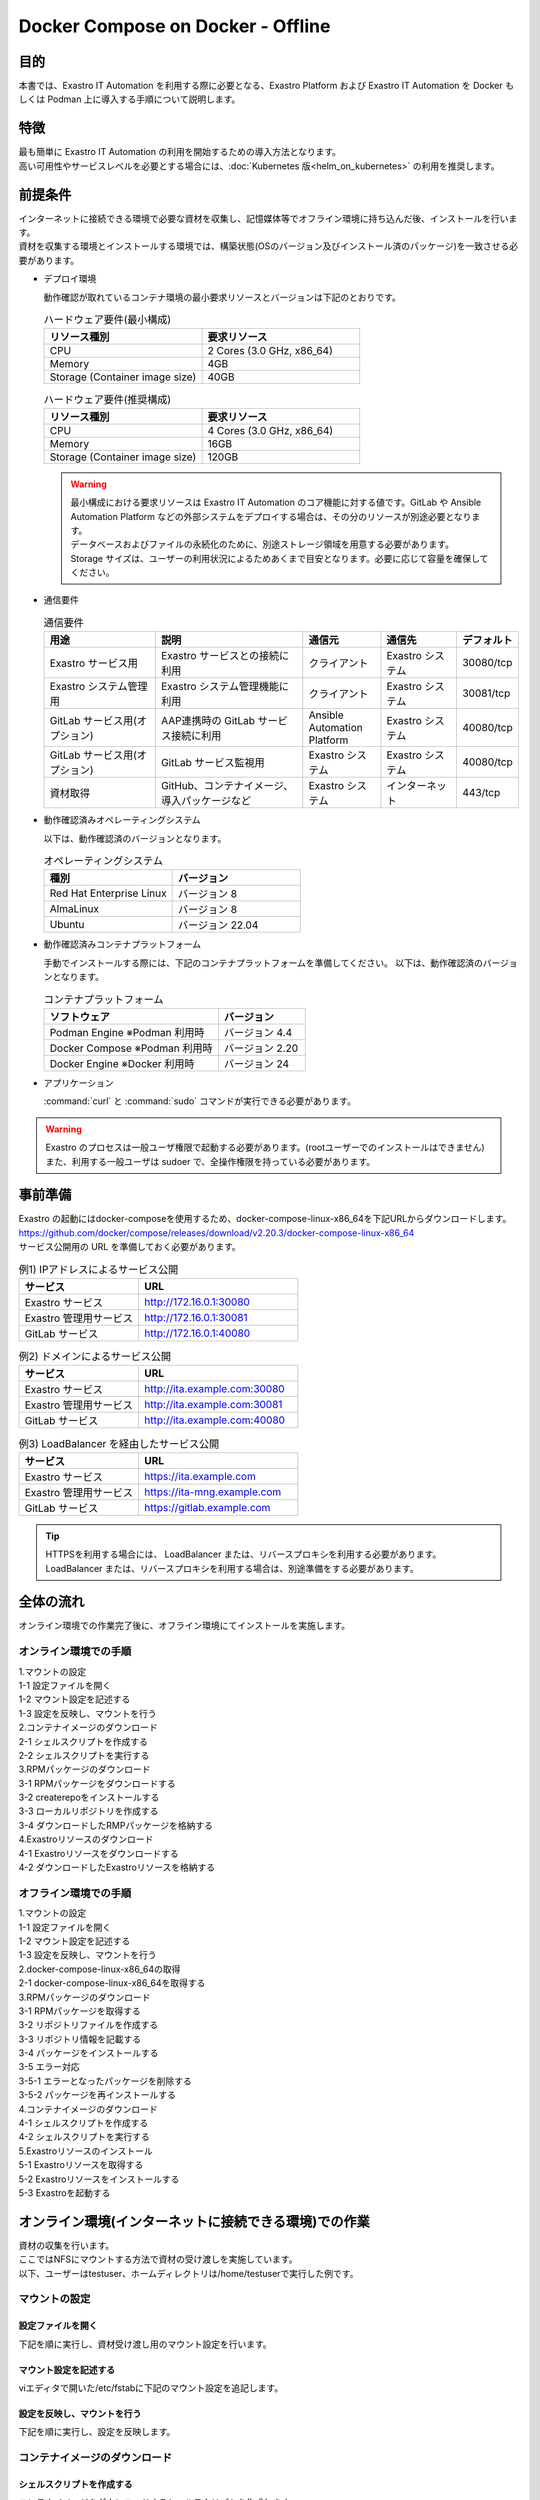 .. raw:: html

   <script>
   $(window).on('load', function () {
      setTimeout(function(){
        for (var i = 0; i < $("table.filter-table").length; i++) {
          $("[id^='ft-data-" + i + "-2-r']").removeAttr("checked");
          $("[id^='select-all-" + i + "-2']").removeAttr("checked");
          $("[id^='ft-data-" + i + "-2-r'][value^='可']").prop('checked', true);
          $("[id^='ft-data-" + i + "-2-r'][value*='必須']").prop('checked', true);
          tFilterGo(i);
        }
      },200);
   });
   </script>

==================================
Docker Compose on Docker - Offline
==================================

目的
====

| 本書では、Exastro IT Automation を利用する際に必要となる、Exastro Platform および Exastro IT Automation を Docker もしくは Podman 上に導入する手順について説明します。

特徴
====

| 最も簡単に Exastro IT Automation の利用を開始するための導入方法となります。
| 高い可用性やサービスレベルを必要とする場合には、:doc:`Kubernetes 版<helm_on_kubernetes>` の利用を推奨します。

前提条件
========

| インターネットに接続できる環境で必要な資材を収集し、記憶媒体等でオフライン環境に持ち込んだ後、インストールを行います。
| 資材を収集する環境とインストールする環境では、構築状態(OSのバージョン及びインストール済のパッケージ)を一致させる必要があります。

- デプロイ環境

  | 動作確認が取れているコンテナ環境の最小要求リソースとバージョンは下記のとおりです。

  .. list-table:: ハードウェア要件(最小構成)
   :widths: 20, 20
   :header-rows: 1
  
   * - リソース種別
     - 要求リソース
   * - CPU
     - 2 Cores (3.0 GHz, x86_64)
   * - Memory
     - 4GB
   * - Storage (Container image size)
     - 40GB

  .. list-table:: ハードウェア要件(推奨構成)
   :widths: 20, 20
   :header-rows: 1
  
   * - リソース種別
     - 要求リソース
   * - CPU
     - 4 Cores (3.0 GHz, x86_64)
   * - Memory
     - 16GB
   * - Storage (Container image size)
     - 120GB

  .. warning::
    | 最小構成における要求リソースは Exastro IT Automation のコア機能に対する値です。GitLab や Ansible Automation Platform などの外部システムをデプロイする場合は、その分のリソースが別途必要となります。
    | データベースおよびファイルの永続化のために、別途ストレージ領域を用意する必要があります。
    | Storage サイズは、ユーザーの利用状況によるためあくまで目安となります。必要に応じて容量を確保してください。
    
- 通信要件

  .. list-table:: 通信要件
   :widths: 15, 20, 10, 10, 5
   :header-rows: 1
  
   * - 用途
     - 説明
     - 通信元
     - 通信先
     - デフォルト
   * - Exastro サービス用
     - Exastro サービスとの接続に利用
     - クライアント
     - Exastro システム
     - 30080/tcp
   * - Exastro システム管理用
     - Exastro システム管理機能に利用
     - クライアント
     - Exastro システム
     - 30081/tcp
   * - GitLab サービス用(オプション)
     - AAP連携時の GitLab サービス接続に利用
     - Ansible Automation Platform
     - Exastro システム
     - 40080/tcp
   * - GitLab サービス用(オプション)
     - GitLab サービス監視用
     - Exastro システム
     - Exastro システム
     - 40080/tcp
   * - 資材取得
     - GitHub、コンテナイメージ、導入パッケージなど
     - Exastro システム
     - インターネット
     - 443/tcp

- 動作確認済みオペレーティングシステム

  以下は、動作確認済のバージョンとなります。

  .. list-table:: オペレーティングシステム
   :widths: 20, 20
   :header-rows: 1

   * - 種別
     - バージョン
   * - Red Hat Enterprise Linux
     - バージョン	8
   * - AlmaLinux
     - バージョン	8
   * - Ubuntu
     - バージョン	22.04

- 動作確認済みコンテナプラットフォーム

  手動でインストールする際には、下記のコンテナプラットフォームを準備してください。
  以下は、動作確認済のバージョンとなります。

  .. list-table:: コンテナプラットフォーム
   :widths: 20, 10
   :header-rows: 1

   * - ソフトウェア
     - バージョン
   * - Podman Engine ※Podman 利用時
     - バージョン	4.4
   * - Docker Compose ※Podman 利用時
     - バージョン	2.20
   * - Docker Engine ※Docker 利用時
     - バージョン	24


- アプリケーション

  | :command:`curl` と :command:`sudo` コマンドが実行できる必要があります。

.. warning::
   | Exastro のプロセスは一般ユーザ権限で起動する必要があります。(rootユーザーでのインストールはできません)
   | また、利用する一般ユーザは sudoer で、全操作権限を持っている必要があります。


.. _docker_prep:

事前準備
========

| Exastro の起動にはdocker-composeを使用するため、docker-compose-linux-x86_64を下記URLからダウンロードします。
| https://github.com/docker/compose/releases/download/v2.20.3/docker-compose-linux-x86_64
| サービス公開用の URL を準備しておく必要があります。

.. list-table:: 例1) IPアドレスによるサービス公開
 :widths: 15, 20
 :header-rows: 1

 * - サービス
   - URL
 * - Exastro サービス
   - http://172.16.0.1:30080
 * - Exastro 管理用サービス
   - http://172.16.0.1:30081
 * - GitLab サービス
   - http://172.16.0.1:40080

.. list-table:: 例2) ドメインによるサービス公開
 :widths: 15, 20
 :header-rows: 1

 * - サービス
   - URL
 * - Exastro サービス
   - http://ita.example.com:30080
 * - Exastro 管理用サービス
   - http://ita.example.com:30081
 * - GitLab サービス
   - http://ita.example.com:40080

.. list-table:: 例3) LoadBalancer を経由したサービス公開
 :widths: 15, 20
 :header-rows: 1

 * - サービス
   - URL
 * - Exastro サービス
   - https://ita.example.com
 * - Exastro 管理用サービス
   - https://ita-mng.example.com
 * - GitLab サービス
   - https://gitlab.example.com

.. tip::
   | HTTPSを利用する場合には、 LoadBalancer または、リバースプロキシを利用する必要があります。
   | LoadBalancer または、リバースプロキシを利用する場合は、別途準備をする必要があります。

.. _install_docker_compose:



全体の流れ
==========
| オンライン環境での作業完了後に、オフライン環境にてインストールを実施します。
											
													
オンライン環境での手順
^^^^^^^^^^^^^^^^^^^^^^
													
| 1.マウントの設定 				
| 1-1 設定ファイルを開く												
| 1-2 マウント設定を記述する												
| 1-3 設定を反映し、マウントを行う																							
													
| 2.コンテナイメージのダウンロード													
| 2-1 シェルスクリプトを作成する												
| 2-2 シェルスクリプトを実行する												
												
| 3.RPMパッケージのダウンロード													
| 3-1 RPMパッケージをダウンロードする												
| 3-2 createrepoをインストールする												
| 3-3 ローカルリポジトリを作成する																							
| 3-4 ダウンロードしたRMPパッケージを格納する												
													
| 4.Exastroリソースのダウンロード													
| 4-1 Exastroリソースをダウンロードする												
| 4-2 ダウンロードしたExastroリソースを格納する												


オフライン環境での手順			
^^^^^^^^^^^^^^^^^^^^^^
       
| 1.マウントの設定							
| 1-1 設定ファイルを開く						
| 1-2 マウント設定を記述する						
| 1-3 設定を反映し、マウントを行う									
       
| 2.docker-compose-linux-x86_64の取得							
| 2-1 docker-compose-linux-x86_64を取得する						
       
| 3.RPMパッケージのダウンロード							
| 3-1 RPMパッケージを取得する						
| 3-2 リポジトリファイルを作成する						
| 3-3 リポジトリ情報を記載する						
| 3-4 パッケージをインストールする						
| 3-5 エラー対応						
| 3-5-1 エラーとなったパッケージを削除する					
| 3-5-2 パッケージを再インストールする					
       
| 4.コンテナイメージのダウンロード							
| 4-1 シェルスクリプトを作成する					
| 4-2 シェルスクリプトを実行する						
       
| 5.Exastroリソースのインストール						
| 5-1 Exastroリソースを取得する						
| 5-2 Exastroリソースをインストールする						
| 5-3 Exastroを起動する						



オンライン環境(インターネットに接続できる環境)での作業
======================================================

| 資材の収集を行います。
| ここではNFSにマウントする方法で資材の受け渡しを実施しています。
| 以下、ユーザーはtestuser、ホームディレクトリは/home/testuserで実行した例です。


マウントの設定
^^^^^^^^^^^^^^^^

設定ファイルを開く
----------------------

| 下記を順に実行し、資材受け渡し用のマウント設定を行います。	

.. code-block:: shell
   :linenos:
   :caption: コマンド	

   sudo su -		
   vi /etc/fstab		


マウント設定を記述する		
--------------------------

| viエディタで開いた/etc/fstabに下記のマウント設定を追記します。	

.. code-block:: shell
   :caption: 記載例

   /dev/sda1 /mnt/mainte nfs defaults 0 0


設定を反映し、マウントを行う
--------------------------------

|	下記を順に実行し、設定を反映します。	

.. code-block:: shell
   :linenos:
   :caption: コマンド

   mkdir /mnt/mainte 
   systemctl daemon-reload
   mount -a 
   df
   exit


コンテナイメージのダウンロード		
^^^^^^^^^^^^^^^^^^^^^^^^^^^^^^

シェルスクリプトを作成する		
--------------------------
| コンテナイメージをダウンロードするシェルスクリプトを作成します。

.. code-block:: shell
   :caption: コマンド

   cd /mnt/mainte/exastro/container-images
   touch image.list
   vi image.list

.. code-block:: shell
   :caption: 下記のコードをコピー＆ペーストする

   docker.io/mariadb:10.9.8
   docker.io/mariadb:10.11.4
   docker.io/gitlab/gitlab-ce:15.11.13-ce.0
   docker.io/mongo:6.0.7
   docker.io/exastro/keycloak:#__PF_VERSION__#
   docker.io/exastro/exastro-platform-auth:#__PF_VERSION__#
   docker.io/exastro/exastro-platform-web:#__PF_VERSION__#
   docker.io/exastro/exastro-platform-api:#__PF_VERSION__#
   docker.io/exastro/exastro-platform-job:#__PF_VERSION__#
   docker.io/exastro/exastro-platform-migration:#__PF_VERSION__#
   docker.io/exastro/exastro-platform-migration:#__PF_VERSION__#
   docker.io/exastro/exastro-it-automation-api-organization:#__ITA_VERSION__#
   docker.io/exastro/exastro-it-automation-api-admin:#__ITA_VERSION__#
   docker.io/exastro/exastro-it-automation-api-oase-receiver:#__ITA_VERSION__#
   docker.io/exastro/exastro-it-automation-web-server:#__ITA_VERSION__#
   docker.io/exastro/exastro-it-automation-by-ansible-agent:#__ITA_VERSION__#
   docker.io/exastro/exastro-it-automation-by-ansible-execute:#__ITA_VERSION__#
   docker.io/exastro/exastro-it-automation-by-ansible-execute-onpremises:#__ITA_VERSION__#
   docker.io/exastro/exastro-it-automation-by-ansible-legacy-role-vars-listup:#__ITA_VERSION__#
   docker.io/exastro/exastro-it-automation-by-ansible-legacy-vars-listup:#__ITA_VERSION__#
   docker.io/exastro/exastro-it-automation-by-ansible-pioneer-vars-listup:#__ITA_VERSION__#
   docker.io/exastro/exastro-it-automation-by-ansible-towermaster-sync:#__ITA_VERSION__#
   docker.io/exastro/exastro-it-automation-by-collector:#__ITA_VERSION__#
   docker.io/exastro/exastro-it-automation-by-conductor-synchronize:#__ITA_VERSION__#
   docker.io/exastro/exastro-it-automation-by-conductor-regularly:#__ITA_VERSION__#
   docker.io/exastro/exastro-it-automation-by-menu-create:#__ITA_VERSION__#
   docker.io/exastro/exastro-it-automation-by-menu-export-import:#__ITA_VERSION__#
   docker.io/exastro/exastro-it-automation-by-excel-export-import:#__ITA_VERSION__#
   docker.io/exastro/exastro-it-automation-by-terraform-cloud-ep-execute:#__ITA_VERSION__#
   docker.io/exastro/exastro-it-automation-by-terraform-cloud-ep-vars-listup:#__ITA_VERSION__#
   docker.io/exastro/exastro-it-automation-by-terraform-cli-execute:#__ITA_VERSION__#
   docker.io/exastro/exastro-it-automation-by-terraform-cli-vars-listup:#__ITA_VERSION__#
   docker.io/exastro/exastro-it-automation-by-hostgroup-split:#__ITA_VERSION__#
   docker.io/exastro/exastro-it-automation-by-cicd-for-iac:#__ITA_VERSION__#
   docker.io/exastro/exastro-it-automation-by-oase-conclusion:#__ITA_VERSION__#
   docker.io/exastro/exastro-it-automation-by-execinstance-dataautoclean:#__ITA_VERSION__#
   docker.io/exastro/exastro-it-automation-by-file-autoclean:#__ITA_VERSION__#
   docker.io/exastro/exastro-it-automation-migration:#__ITA_VERSION__#
   docker.io/exastro/exastro-it-automation-by-ansible-agent:#__ITA_VERSION__#


.. code-block:: shell
   :caption: コマンド

   touch save.sh
   vi save.sh

.. code-block:: shell
   :caption: 下記のコードをコピー＆ペーストする

   #!/bin/bash

   ITA_VERSION=$1
   declare -A PF_VERSION=(
     ["2.2.0"]="1.6.0"
     ["2.2.1"]="1.6.0"
     ["2.3.0"]="1.7.0"
     ["2.4.0"]="1.8.0"
     ["alpha.2499a9.20240328-232349"]="alpha.d718ac.20240325-152726"
     ["alpha.545f6a.20240403-232818"]="alpha.d718ac.20240325-152726"
     ["alpha.03f9ca.20240406-214252"]="alpha.d718ac.20240325-152726"
   )
   if [ ! -d $1 ]; then
     mkdir $ITA_VERSION
   fi
    
   readarray -t image_list < "./image.list"
   for image in ${image_list[@]}
   do
     image_fullname=$(echo ${image} | sed -e "s/#__ITA_VERSION__#/${ITA_VERSION}/" -e "s/#__PF_VERSION__#/${PF_VERSION[$ITA_VERSION]}/")
     image_name=$(basename ${image_fullname} | sed -e "s/:/-/")
     if [ ! -e ${ITA_VERSION}/${image_name}.tar.gz ]; then
       echo $image_fullname $image_name
       docker pull ${image_fullname}
       if [ $? -eq 0 ]; then
         docker save ${image_fullname} | gzip -c > ${ITA_VERSION}/${image_name}.tar.gz
       fi
     fi
   done
 

シェルスクリプトを実行する	
--------------------------

|	シェルスクリプトを実行しコンテナイメージをダウンロードします。	

.. code-block:: shell
   :caption: コマンド

   sh ./save.sh 2.4.0


RPMパッケージのダウンロード				
^^^^^^^^^^^^^^^^^^^^^^^^^^^^^

RPMパッケージをダウンロードする					
-------------------------------

|	パッケージをダウンロードします。		

.. tabs::

   .. group-tab:: docker
    
      | ダウンロード先ディレクトリを/tmp/docker-repo-almalinux、インストール先ディレクトリを/tmp/docker-installroot-almalinuxとしています。

      .. code-block:: shell
         :caption: コマンド

         sudo dnf install -y --downloadonly --downloaddir=/tmp/docker-repo-almalinux --installroot=/tmp/docker-installroot-almalinux --releasever=8.9 git			
           
      .. note::
         | 各オプションの説明		

         | =--downloadonly		
         | パッケージをインストールせずにダウンロードのみ行います。	
         | オフライン環境で使用するためのパッケージのダウンロードのみ行うため、インストールは不要です。	
            
         | --downloaddir=<ダウンロード先パス>		
         | パッケージをダウンロードするディレクトリを指定します。	
         | 通常のダウンロードと同様に、ローカルにあるパッケージと依存関係を解決しつつダウンロードされるため、	
         | 該当パッケージがすでにインストールされている場合は不足分のみダウンロードされます。	
            
         | --installroot=<ダウンロード先絶対パス>		
         | 通常とは別の場所へインストールするために利用します。	
         | インストール済みのパッケージも含めてすべてダウンロードするため	
         | ダミーディレクトリを指定し、すべての パッケージをダウンロードします。	
            
         | --releasever=<バージョン>		
         | ディストリビューションのバージョンを指定(8.9など)します。	


      | createrepoをインストールします。

      .. code-block:: shell
         :caption: コマンド

         sudo dnf install -y createrepo														
                      
                      
      | ローカルリポジトリを作成します。
      |	オフライン環境ではインターネット上のリポジトリサーバーを参照できないため、dnfによるパッケージのインストールができません。															
      |	ローカルリポジトリにパッケージを追加することで、dnfによるパッケージインストールが可能となります。			

      .. code-block:: shell
         :caption: コマンド

         sudo createrepo /tmp/docker-repo-almalinux														
                           
                      
      | RPMパッケージを受け渡し用のディレクトリに格納します。

      .. code-block:: shell
         :linenos:
         :caption: コマンド

         cd /tmp
         cp -irp /tmp/docker-repo-almalinux <受け渡し用ディレクトリ>
         #/mnt/mainte/exastro/almalinux/dockerを受け渡し用ディレクトリとする場合	
         cp -irp /tmp/docker-repo-almalinux /mnt/mainte/exastro/almalinux/docker														


   .. group-tab:: podman


      | ダウンロード先ディレクトリを/tmp/podman-repo、インストール先ディレクトリを/tmp/podman-installrootとしています。

      .. code-block:: shell
         :caption: コマンド
	
         sudo dnf install -y --downloadonly --downloaddir=/tmp/podman-repo --installroot=/tmp/podman-installroot --releasever=9.4 git
         sudo dnf install -y --downloadonly --downloaddir=/tmp/podman-repo --installroot=/tmp/podman-installroot --releasever=9.4 podman
         sudo dnf install -y --downloadonly --downloaddir=/tmp/podman-repo --installroot=/tmp/podman-installroot --releasever=9.4 podman-docker
  
      .. note::
         | 各オプションの説明		

         | =--downloadonly		
         | パッケージをインストールせずにダウンロードのみ行います。	
         | オフライン環境で使用するためのパッケージのダウンロードのみ行うため、インストールは不要です。	
            
         | --downloaddir=<ダウンロード先パス>		
         | パッケージをダウンロードするディレクトリを指定します。	
         | 通常のダウンロードと同様に、ローカルにあるパッケージと依存関係を解決しつつダウンロードされるため、	
         | 該当パッケージがすでにインストールされている場合は不足分のみダウンロードされます。	
            
         | --installroot=<ダウンロード先絶対パス>		
         | 通常とは別の場所へインストールするために利用します。	
         | インストール済みのパッケージも含めてすべてダウンロードするため	
         | ダミーディレクトリを指定し、すべての パッケージをダウンロードします。	
            
         | --releasever=<バージョン>		
         | ディストリビューションのバージョンを指定(9.4など)します。	


      | createrepoをインストールします。

      .. code-block:: shell
         :caption: コマンド

         sudo dnf install -y createrepo														
                      
                      
      | ローカルリポジトリを作成します。
      |	オフライン環境ではインターネット上のリポジトリサーバーを参照できないため、dnfによるパッケージのインストールができません。															
      |	ローカルリポジトリにパッケージを追加することで、dnfによるパッケージインストールが可能となります。			

      .. code-block:: shell
         :caption: コマンド

         sudo createrepo /tmp/podman-repo														
                           
                      
      | RPMパッケージを受け渡し用のディレクトリに格納します。

      .. code-block:: shell
         :linenos:
         :caption: コマンド

         cd /tmp
         cp -irp /tmp/podman-repo <受け渡し用ディレクトリ>
         #/mnt/mainte/exastro/rhel9/podmanを受け渡し用ディレクトリとする場合	
         cp -irp /tmp/podman-repo /mnt/mainte/exastro/rhel9/podman				

Exastroリソースのダウンロード																
^^^^^^^^^^^^^^^^^^^^^^^^^^^^^^^

Exastroリソースをダウンロードする
---------------------------------

|	docker-compose版Exastroのリソースをダウンロードします。	

.. tabs::

   .. group-tab:: docker

      .. code-block:: shell
         :linenos:
         :caption: コマンド

         cd /tmp														
         curl -OL https://github.com/exastro-suite/exastro-docker-compose/archive/main.zip	
                    
                      
      | ダウンロードしたExastroリソースを受け渡し用ディレクトリに格納します。

      .. code-block:: shell
         :linenos:
         :caption: コマンド
         
         unzip main.zip && mv exastro-docker-compose-main exastro-docker-compose	
         #受け渡し用ディレクトリを/mnt/mainte/exastro/almalinux/dockerとする場合
         cp -irp /tmp/exastro-docker-compose  /mnt/mainte/exastro/almalinux/docker														


   .. group-tab:: podman

      .. code-block:: shell
         :linenos:
         :caption: コマンド

         cd /tmp														
         curl -OL https://github.com/exastro-suite/exastro-docker-compose/archive/main.zip	
                    
                      
      | ダウンロードしたExastroリソースを受け渡し用ディレクトリに格納します。

      .. code-block:: shell
         :linenos:
         :caption: コマンド
         
         unzip main.zip && mv exastro-docker-compose-main exastro-docker-compose	
         #受け渡し用ディレクトリを/mnt/mainte/exastro/rhel9/podmanとする場合
         cp -irp /tmp/exastro-docker-compose  /mnt/mainte/exastro/rhel9/podman		
															


オフライン環境(インターネットに接続できない環境)での作業
========================================================

| オンライン環境での作業完了後、オフライン環境にて下記の手順を実施します。														
															

マウントの設定
^^^^^^^^^^^^^^^^

設定ファイルを開く			
------------------

| 下記を順に実行し、資材受け渡し用のマウント設定を行います。					

.. code-block:: shell
   :linenos:
   :caption: コマンド			

   sudo su -												
   vi /etc/fstab												
              
              
マウント設定を記述する		
----------------------

| viエディタで開いた/etc/fstabに下記のマウント設定を追記します。

.. code-block:: shell
   :caption: 記載例

   /dev/sda1 /mnt/mainte nfs defaults 0 0				
              
              
設定を反映し、マウントを行う		
----------------------------

| 下記を順に実行し、設定を反映します。			

.. code-block:: shell
   :linenos:
   :caption: コマンド	

   mkdir /mnt/mainte 												
   systemctl daemon-reload												
   mount -a 												
   df												
   exit												
              
              
docker-compose-linux-x86_64の取得	
^^^^^^^^^^^^^^^^^^^^^^^^^^^^^^^^^

docker-compose-linux-x86_64を取得する						
-------------------------------------

| 事前に取得したdocker-compose-linux-x86_64を下記ディレクトリに格納し、パーミッションを変更します。							
| 格納先 /usr/local/bin/docker-compose					

.. code-block:: shell
   :caption: コマンド	

   sudo chmod a+x /usr/local/bin/docker-compose								
			

RPMパッケージのインストール			
^^^^^^^^^^^^^^^^^^^^^^^^^^^

RPMパッケージを取得する			
------------------------

.. tabs::

   .. group-tab:: docker

      .. code-block:: shell
         :linenos:
         :caption: コマンド	

         cd /tmp
         cp -irp /mnt/mainte/exastro/almalinux/docker/docker-repo-almalinux .


      | ローカルリポジトリの設定ファイルを作成します。								

      .. code-block:: shell
         :caption: コマンド		

         sudo touch /etc/yum.repos.d/docker-repo-almalinux.repo														
                      

      |	作成した設定ファイルに下記の情報を記載します。(※file: の後ろのスラッシュは3つ)				

      .. code-block:: shell
         :caption: コマンド

         sudo vi /etc/yum.repos.d/docker-repo-almalinux.repo														
                      
         [docker-repo-almalinux]														
         name=RedHat-$releaserver - docker														
         baseurl=file:///tmp/docker-repo-almalinux														
         enabled=1														
         gpgcheck=0														
         gpgkey=file:///etc/pki/rpm-gpg/RPM-GPG-KEY-redhat-release														
                      
      | docker-repo-almalinuxのstatusがenabledになっていることを確認します。

      .. code-block:: shell
         :caption: コマンド			
                  
         dnf repolist all														
                                

      | パッケージをインストールします。										

      .. code-block:: shell
         :caption: コマンド

         sudo dnf -y --disablerepo=\* --enablerepo=docker-repo-almalinux install git
           

   .. group-tab:: podman

      .. code-block:: shell
         :linenos:
         :caption: コマンド	

         cd /tmp
         cp -irp /mnt/mainte/exastro/rhel9/podman/podman-repo .


      | ローカルリポジトリの設定ファイルを作成します。								

      .. code-block:: shell
         :caption: コマンド		

         sudo touch /etc/yum.repos.d/podman-repo.repo														
                      

      |	作成した設定ファイルに下記の情報を記載します。(※file: の後ろのスラッシュは3つ)				

      .. code-block:: shell
         :caption: コマンド

         sudo vi /etc/yum.repos.d/podman-repo.repo													
                      
         [podman-repo]														
         name=RedHat-$releaserver - podman														
         baseurl=file:///tmp/podman-repo													
         enabled=1														
         gpgcheck=0														
         gpgkey=file:///etc/pki/rpm-gpg/RPM-GPG-KEY-redhat-release														
                      
      | podman-repoのstatusがenabledになっていることを確認します。

      .. code-block:: shell
         :caption: コマンド			
                  
         dnf repolist all														
                                

      | パッケージをインストールします。										

      .. code-block:: shell
         :caption: コマンド

         sudo dnf -y --disablerepo=\* --enablerepo=podman-repo install git
         sudo dnf -y --disablerepo=\* --enablerepo=podman-repo install podman
         sudo dnf -y --disablerepo=\* --enablerepo=podman-repo install podman-docker

           

      |	依存関係によるエラー(conflicting recuests)が起きた場合は、対象のパッケージを削除します。		

      .. code-block:: shell
         :caption: selinux-policyが原因の場合			

         sudo dnf remove -y selinux-policy			

      .. code-block:: shell
         :caption: エラーメッセージ参考例

         Error:	
         Problem: package podman-3:4.6.1-8.module+el8.9.0+21243+a586538b.x86_64 requires (container-selinux if selinux-policy), but none of the providers can be installed	
          - conflicting requests	
          - problem with installed package selinux-policy-3.14.3-67.el8.noarch	


      |	エラーの原因となった手順を再実行します。		

      .. code-block:: shell
         :linenos:
         :caption: コマンド		

         sudo dnf -y --disablerepo=\* --enablerepo=podman-repo install パッケージ名		
         #podmanをインストールする際に依存関係のエラーが起きた場合
         sudo dnf -y --disablerepo=\* --enablerepo=podman-repo install podman         


コンテナイメージの実行	
^^^^^^^^^^^^^^^^^^^^^^

シェルスクリプトを作成する						
--------------------------

| コンテナイメージを実行するシェルスクリプトを作成します。

.. code-block:: shell
   :linenos:
   :caption: コマンド		
   		
   cd /mnt/mainte/exastro/container-images
   touch load.sh
   vi load.sh

.. code-block:: shell
   :caption: 下記のコードをコピー＆ペースト

   ITA_VERSION=$1
   declare -A PF_VERSION=(
     ["2.2.0"]="1.6.0"
     ["2.2.1"]="1.6.0"
     ["2.3.0"]="1.7.0"
     ["2.4.0"]="1.8.0"
     ["alpha.2499a9.20240328-232349"]="alpha.d718ac.20240325-152726"
     ["alpha.03f9ca.20240406-214252"]="alpha.d718ac.20240325-152726"
   )
    
   readarray -t image_list < "./image.list"
   for image in ${image_list[@]}
   do
     image_fullname=$(echo ${image} | sed -e "s/#__ITA_VERSION__#/${ITA_VERSION}/" -e "s/#__PF_VERSION__#/${PF_VERSION[$ITA_VERSION]}/")
     image_name=$(basename ${image_fullname} | sed -e "s/:/-/")
     if [ -e ${ITA_VERSION}/${image_name}.tar.gz ]; then
       docker load < ${ITA_VERSION}/${image_name}.tar.gz &&
       docker tag ${image_fullname/docker.io/localhost} ${image_fullname} &&
       docker rmi ${image_fullname/docker.io/localhost} &
     fi
   done

   wait						

									
シェルスクリプトを実行する						
--------------------------

|	コンテナイメージを実行します。			

.. code-block:: shell
   :caption: コマンド		

   sh ./load.sh 2.4.0							


Exastroリソースのインストール		
^^^^^^^^^^^^^^^^^^^^^^^^^^^^^

Exastroリソースを取得する		
-------------------------

| docker-compose版Exastroのリソースを、一般ユーザーのホームディレクトリ直下に格納します。				
| エラーが起きた際の対応については後述します。	

.. tabs::

   .. group-tab:: docker

      .. code-block:: shell
         :linenos:
         :caption: コマンド		

         #一般ユーザーのホームディレクトリを/home/testuser、受け渡し用ディレクトリを/mnt/mainte/exastro/almalinux/dockerとする場合
         cd  /home/testuser													
         cp -irp /mnt/mainte/exastro/almalinux/docker/exastro-docker-compose .																										
                      
                      	

      | Exastro ServiceのパッケージとExastro source fileのインストールを行います。				

      .. code-block:: shell
         :caption: コマンド

         cd ~/exastro-docker-compose && sh ./setup.sh install -i														
                      
      .. note::
         | 各オプションの説明	
                     
         | -i, --install-packages												
         | Only install required packages and fetch exastro source files												
                      
         | -e, --setup  													
         | Only generate environment file (.env)												
                      
         | -r, --regist-service 													
         | Only install exastro service												
                      
         | -c, --check 													
         |	Check if your system meets the system requirements												
                      
                      
      | 必要なパッケージなどのインストールが完了すると下記のように対話形式で設定値を投入することが可能です。

      .. code-block:: shell
         :caption: Exastro Serviceのセットアップ		

         cd ~/exastro-docker-compose && sh ./setup.sh install -e														

      .. code-block:: shell
         :caption: OASE コンテナデプロイ要否の確認

         Deploy OASE container ? (y/n) [default: y]:

      .. code-block:: shell
         :caption: Gitlab コンテナデプロイ要否の確認

         Deploy Gitlab containser? (y/n) [default: n]:         
                       
      .. code-block:: shell
         :caption: Exastro サービスのURL

         Input the Exastro service URL?	 [default: http://127.0.0.1:30080]: http://ita.example.com:30080

      .. code-block:: shell
         :caption:  Exastro 管理用サービスのURL

         Input the Exastro management URL?	 [default: http://127.0.0.1:30081]: http://ita.example.com:30081									

      .. code-block:: shell
         :caption: Gitlab コンテナのURL(Gitlab コンテナをデプロイする場合は入力が必要です。) 

         Input the external URL of Gitlab container  [default: (nothing)]: 

      .. code-block:: shell
         :caption: 設定ファイルの生成の確認

         System parametes are bellow.

         System administrator password:    ********
         Database password:                ********
         OASE deployment                   true
         MongoDB password                  ********
         Service URL:                      http://ita.example.com:30080
         Manegement URL:                   http://ita.example.com:30081
         Docker GID:                       985
         Docker Socket path:               /var/run/docker.sock
         GitLab deployment:                false
       
         Generate .env file with these settings? (y/n) [default: n]														
       
                      
      | セットアップ完了後、Exastro Serviceのインストールを実行します。		

      .. code-block:: shell
         :caption: コマンド
         
         cd ~/exastro-docker-compose && sh ./setup.sh install -r 														
                      
      | /var/run/docker.sockのパーミッションを変更します。

      .. code-block:: shell
         :caption: コマンド

         sudo chmod 666 /var/run/docker.sock
	
      | Exastro Serviceを起動します。
     
      .. code-block:: shell
         :caption: コマンド

         cd ~/exastro-docker-compose && docker-compose up -d 														

      | 詳細な設定を編集する場合は、:command:`n` もしくは :command:`no` と入力し、以降の処理をスキップします。
      | そのまま Exastro システムのコンテナ群を起動する場合は、:command:`y` もしくは :command:`yes` と入力します。
      | Exastro システムのデプロイには数分～数十分程度の時間が掛かります。(通信環境やサーバースペックによって状況は異なります。)
																			

   .. group-tab:: podman

      .. code-block:: shell
         :linenos:
         :caption: コマンド		

         #一般ユーザーのホームディレクトリを/home/testuser、受け渡し用ディレクトリを/mnt/mainte/exastro/rhel9/podmanとする場合
         cd  /home/testuser													
         cp -irp /mnt/mainte/exastro/rhel9/podman/exastro-docker-compose .																										
                      
      | SELinuxの動作モードを変更します。

      .. code-block:: shell
         :linenos:
         :caption: コマンド                     
                         
         sudo vi /etc/selinux/config

      .. code-block:: shell
         :caption: /etc/selinux/config記載例

         # This file controls the state of SELinux on the system.
         # SELINUX= can take one of these three values:
         #     enforcing - SELinux security policy is enforced.
         #     permissive - SELinux prints warnings instead of enforcing.
         #     disabled - No SELinux policy is loaded.
         # See also:
         # https://docs.fedoraproject.org/en-US/quick-docs/getting-started-with-selinux/#getting-started-with-selinux-selinux-states-and-modes
         #
         # NOTE: In earlier Fedora kernel builds, SELINUX=disabled would also
         # fully disable SELinux during boot. If you need a system with SELinux
         # fully disabled instead of SELinux running with no policy loaded, you
         # need to pass selinux=0 to the kernel command line. You can use grubby
         # to persistently set the bootloader to boot with selinux=0:
         #
         #    grubby --update-kernel ALL --args selinux=0
         #
         # To revert back to SELinux enabled:
         #
         #    grubby --update-kernel ALL --remove-args selinux
         #
         SELINUX=permissive
         # SELINUXTYPE= can take one of these three values:
         #     targeted - Targeted processes are protected,
         #     minimum - Modification of targeted policy. Only selected processes are protected.
         #     mls - Multi Level Security protection.
         SELINUXTYPE=targeted

      .. code-block:: shell
         :caption: コマンド

         sudo reboot			

      | 再度オフライン環境に接続し、SELinuxの動作モードがPermissiveになっていることを確認します。

      .. code-block:: shell
         :caption: コマンド

         getenforce


      | Exastro ServiceのパッケージとExastro source fileのインストールを行います。				

      .. code-block:: shell
         :caption: コマンド

         cd ~/exastro-docker-compose && sh ./setup.sh install -i														
                      
      .. note::
         | 各オプションの説明	
                     
         | -i, --install-packages												
         | Only install required packages and fetch exastro source files												
                      
         | -e, --setup  													
         | Only generate environment file (.env)												
                      
         | -r, --regist-service 													
         | Only install exastro service												
                      
         | -c, --check 													
         |	Check if your system meets the system requirements												
                      
                      
      | 必要なパッケージなどのインストールが完了すると下記のように対話形式で設定値を投入することが可能です。

      .. code-block:: shell
         :caption: Exastro Serviceのセットアップ		

         cd ~/exastro-docker-compose && sh ./setup.sh install 														

      .. code-block:: shell
         :caption: OASE コンテナデプロイ要否の確認

         Deploy OASE container URL? (y/n) [default: y]:
                       
      .. code-block:: shell
         :caption: Gitlab コンテナデプロイ要否の確認(Gitlab コンテナをデプロイする場合は入力が必要です。) 

         Deploy Gitlab containser? (y/n) [default: n]:                          
               
      .. code-block:: shell
         :caption: Exastro サービスのURL

         Input the Exastro service URL?	 [default: http://127.0.0.1:30080]: http://ita.example.com:30080

      .. code-block:: shell
         :caption:  Exastro 管理用サービスのURL

         Input the Exastro management URL?	 [default: http://127.0.0.1:30081]: http://ita.example.com:30081									

      .. code-block:: shell
         :caption: GitLab コンテナデプロイ要否の確認

         Input the external URL of Gitlab container  [default: (nothing)]: 

      .. code-block:: shell
         :caption: 設定ファイルの生成の確認

         System parametes are bellow.

         System administrator password:    ********
         Database password:                ********
         OASE deployment                   true
         MongoDB password                  ********
         Service URL:                      http://ita.example.com:30080
         Manegement URL:                   http://ita.example.com:30081
         Docker GID:                       1000
         Docker Socket path:               /run/user/1000/podman/podman.sock
         GitLab deployment:                false
       
         Generate .env file with these settings? (y/n) [default: n]														
       
                      
      | セットアップ完了後、Exastro Serviceのインストールを実行します。		

      .. code-block:: shell
         :caption: コマンド
         
         cd ~/exastro-docker-compose && sh ./setup.sh install -r 														
                      
      | /var/run/docker.sockのパーミッションを変更します。

      .. code-block:: shell
         :caption: コマンド

         sudo chmod 666 /var/run/docker.sock                

      | Exastro Serviceを起動します。
     
      .. code-block:: shell
         :caption: コマンド

         cd ~/exastro-docker-compose && docker-compose up -d 														

      | 詳細な設定を編集する場合は、:command:`n` もしくは :command:`no` と入力し、以降の処理をスキップします。
      | そのまま Exastro システムのコンテナ群を起動する場合は、:command:`y` もしくは :command:`yes` と入力します。
      | Exastro システムのデプロイには数分～数十分程度の時間が掛かります。(通信環境やサーバースペックによって状況は異なります。) 


エラー対応
^^^^^^^^^^^

エラー対応
----------
			
| Exastroのインストール時にエラーが起きた際の対応についてです。	

.. tabs::

   .. group-tab:: docker

      | setup.sh実行時に発生する可能性のあるエラーと対処方法です。		
      | 下記エラーはインストール済みパッケージ(container-selinux)のバージョンが原因で発生したものです。																				
      | rpm -q パッケージ名 で対象パッケージのバージョンを確認し、オンライン環境とオフライン環境でそれぞれの手順を実行します。																				

      .. code-block:: shell					
         :caption: エラーメッセージ

         Error:																			
         Problem 1: cannot install the best candidate for the job																			
          - nothing provides container-selinux >= 2:2.74 needed by docker-ce-3:26.1.0-1.el8.x86_64 from docker-ce-stable																			
         Problem 2: cannot install the best candidate for the job																			
          - nothing provides container-selinux >= 2:2.74 needed by containerd.io-1.6.31-3.1.el8.x86_64 from docker-ce-stable																			
         (try to add '--skip-broken' to skip uninstallable packages or '--nobest' to use not only best candidate packages)																			
                            
                            
      .. code-block:: shell
         :linenos:
         :caption: オンライン環境での手順	                     
                         
         sudo dnf install -y --downloadonly --downloaddir=/tmp/docker-repo-almalinux --installroot=/tmp/docker-installroot-almalinux --releasever=8.9 container-selinux																				
         createrepo --update /tmp/docker-repo-almalinux																				
         cd /tmp
         cp -irp /tmp/docker-repo-almalinux /mnt/mainte/exastro/almalinux/docker																						
                        

      .. code-block:: shell					
         :linenos:	
         :caption: オフライン環境での手順		

         cd /tmp
         cp -irp /mnt/mainte/exastro/almalinux/docker/docker-repo-almalinux .																																																					
         sudo dnf -y --disablerepo=\* --enablerepo=docker-repo-almalinux install container-selinux	


   .. group-tab:: podman

      | Exastroインストール時に発生する可能性のあるエラーと対処方法です。		
      | 下記エラーはSELinuxの動作モードが原因で発生したものです。																				
      | オフライン環境にて下記手順を実行し、SELinuxの動作モードをPermissiveに変更します。	


      .. code-block:: shell					
         :caption: エラーメッセージ
																	
         [ERROR]: In Rootless Podman environment, SELinux only supports Permissive mode.
                            
      .. code-block:: shell
         :linenos:
         :caption: コマンド                     
                         
         sudo vi /etc/selinux/config

      .. code-block:: shell
         :caption: /etc/selinux/config記載例

         # This file controls the state of SELinux on the system.
         # SELINUX= can take one of these three values:
         #     enforcing - SELinux security policy is enforced.
         #     permissive - SELinux prints warnings instead of enforcing.
         #     disabled - No SELinux policy is loaded.
         # See also:
         # https://docs.fedoraproject.org/en-US/quick-docs/getting-started-with-selinux/#getting-started-with-selinux-selinux-states-and-modes
         #
         # NOTE: In earlier Fedora kernel builds, SELINUX=disabled would also
         # fully disable SELinux during boot. If you need a system with SELinux
         # fully disabled instead of SELinux running with no policy loaded, you
         # need to pass selinux=0 to the kernel command line. You can use grubby
         # to persistently set the bootloader to boot with selinux=0:
         #
         #    grubby --update-kernel ALL --args selinux=0
         #
         # To revert back to SELinux enabled:
         #
         #    grubby --update-kernel ALL --remove-args selinux
         #
         SELINUX=permissive
         # SELINUXTYPE= can take one of these three values:
         #     targeted - Targeted processes are protected,
         #     minimum - Modification of targeted policy. Only selected processes are protected.
         #     mls - Multi Level Security protection.
         SELINUXTYPE=targeted

      .. code-block:: shell
         :caption: コマンド

         sudo reboot			

      | 再度オフライン環境に接続します。
      | SELinuxの動作モードがPermissiveになっていることを確認し、エラーとなった手順を再度実行します。

      .. code-block:: shell
         :caption: コマンド

         getenforce


ログイン
========

| ログインに使用するユーザ名とパスワードの確認方法です。

.. code-block:: shell					
   :linenos:	
   :caption: コマンド

   cd ~/exastro-docker-compose
   cat .env


.. code-block:: shell
   :linenos:
   :caption: ログイン情報

   ### Initial account information for creating system administrators
   #### Specify the username and password
   # SYSTEM_ADMIN=<ユーザー名>
   SYSTEM_ADMIN_PASSWORD=<パスワード> 


オーガナイゼーションの作成
==========================

| 再起動後に再度ログインをしたら、オーガナイゼーションの作成を行います。
| オーガナイゼーションの詳細については、 :doc:`../manuals/platform_management/organization` を参照してください。


ワークスペースの作成
====================

| 作成したオーガナイゼーションにログインをしたら、ワークスペースを作成する必要があります。
| ワークスペースの作成については、:doc:`../manuals/organization_management/workspace` を参照してください。